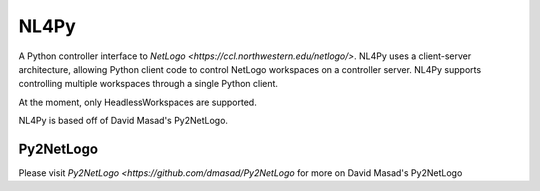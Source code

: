 ===========
NL4Py
===========

A Python controller interface to `NetLogo <https://ccl.northwestern.edu/netlogo/>`. NL4Py uses a client-server architecture, allowing Python client code to control NetLogo workspaces on a controller server. NL4Py supports controlling multiple workspaces through a single Python client.

At the moment, only HeadlessWorkspaces are supported.

NL4Py is based off of David Masad's Py2NetLogo.


Py2NetLogo
=========

Please visit `Py2NetLogo <https://github.com/dmasad/Py2NetLogo` for more on David Masad's Py2NetLogo



